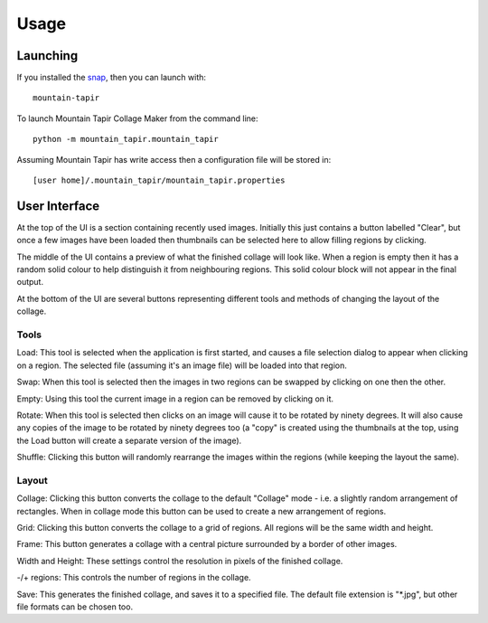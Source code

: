 =====
Usage
=====

Launching
=========

If you installed the `snap <https://uappexplorer.com/app/mountain-tapir.tttppp>`_, then you can launch with::

    mountain-tapir

To launch Mountain Tapir Collage Maker from the command line::

    python -m mountain_tapir.mountain_tapir

Assuming Mountain Tapir has write access then a configuration file will be stored in::

    [user home]/.mountain_tapir/mountain_tapir.properties

User Interface
==============

At the top of the UI is a section containing recently used images. Initially this just contains a button labelled "Clear", but once a few images have been loaded then thumbnails can be selected here to allow filling regions by clicking.

The middle of the UI contains a preview of what the finished collage will look like. When a region is empty then it has a random solid colour to help distinguish it from neighbouring regions. This solid colour block will not appear in the final output.

At the bottom of the UI are several buttons representing different tools and methods of changing the layout of the collage.

Tools
-----

Load: This tool is selected when the application is first started, and causes a file selection dialog to appear when clicking on a region. The selected file (assuming it's an image file) will be loaded into that region.

Swap: When this tool is selected then the images in two regions can be swapped by clicking on one then the other.

Empty: Using this tool the current image in a region can be removed by clicking on it.

Rotate: When this tool is selected then clicks on an image will cause it to be rotated by ninety degrees. It will also cause any copies of the image to be rotated by ninety degrees too (a "copy" is created using the thumbnails at the top, using the Load button will create a separate version of the image).

Shuffle: Clicking this button will randomly rearrange the images within the regions (while keeping the layout the same).

Layout
------

Collage: Clicking this button converts the collage to the default "Collage" mode - i.e. a slightly random arrangement of rectangles. When in collage mode this button can be used to create a new arrangement of regions.

Grid: Clicking this button converts the collage to a grid of regions. All regions will be the same width and height.

Frame: This button generates a collage with a central picture surrounded by a border of other images.

Width and Height: These settings control the resolution in pixels of the finished collage.

-/+ regions: This controls the number of regions in the collage.

Save: This generates the finished collage, and saves it to a specified file. The default file extension is "\*.jpg", but other file formats can be chosen too.
